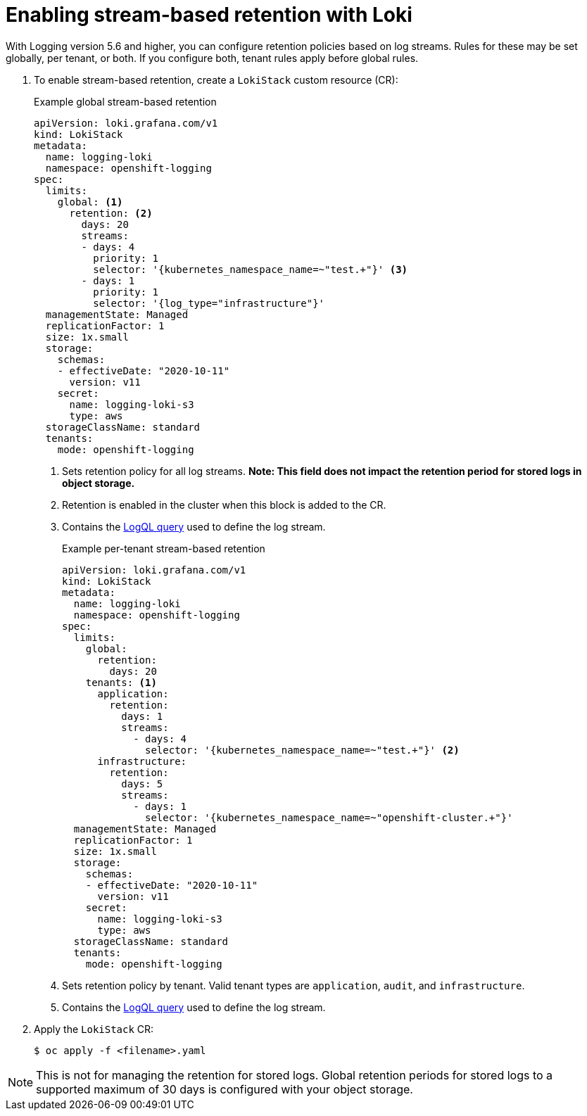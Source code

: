 // Module included in the following assemblies:
//
// logging/cluster-logging-loki.adoc

:_mod-docs-content-type: PROCEDURE
[id="logging-loki-retention_{context}"]
= Enabling stream-based retention with Loki
With Logging version 5.6 and higher, you can configure retention policies based on log streams. Rules for these may be set globally, per tenant, or both. If you configure both, tenant rules apply before global rules.

. To enable stream-based retention, create a `LokiStack` custom resource (CR):
+
.Example global stream-based retention
[source,yaml]
----
apiVersion: loki.grafana.com/v1
kind: LokiStack
metadata:
  name: logging-loki
  namespace: openshift-logging
spec:
  limits:
    global: <1>
      retention: <2>
        days: 20
        streams:
        - days: 4
          priority: 1
          selector: '{kubernetes_namespace_name=~"test.+"}' <3>
        - days: 1
          priority: 1
          selector: '{log_type="infrastructure"}'
  managementState: Managed
  replicationFactor: 1
  size: 1x.small
  storage:
    schemas:
    - effectiveDate: "2020-10-11"
      version: v11
    secret:
      name: logging-loki-s3
      type: aws
  storageClassName: standard
  tenants:
    mode: openshift-logging
----
<1> Sets retention policy for all log streams. *Note: This field does not impact the retention period for stored logs in object storage.*
<2> Retention is enabled in the cluster when this block is added to the CR.
<3> Contains the link:https://grafana.com/docs/loki/latest/logql/query_examples/#query-examples[LogQL query] used to define the log stream.
+
.Example per-tenant stream-based retention
[source,yaml]
----
apiVersion: loki.grafana.com/v1
kind: LokiStack
metadata:
  name: logging-loki
  namespace: openshift-logging
spec:
  limits:
    global:
      retention:
        days: 20
    tenants: <1>
      application:
        retention:
          days: 1
          streams:
            - days: 4
              selector: '{kubernetes_namespace_name=~"test.+"}' <2>
      infrastructure:
        retention:
          days: 5
          streams:
            - days: 1
              selector: '{kubernetes_namespace_name=~"openshift-cluster.+"}'
  managementState: Managed
  replicationFactor: 1
  size: 1x.small
  storage:
    schemas:
    - effectiveDate: "2020-10-11"
      version: v11
    secret:
      name: logging-loki-s3
      type: aws
  storageClassName: standard
  tenants:
    mode: openshift-logging
----
<1> Sets retention policy by tenant. Valid tenant types are `application`, `audit`, and `infrastructure`.
<2> Contains the link:https://grafana.com/docs/loki/latest/logql/query_examples/#query-examples[LogQL query] used to define the log stream.

. Apply the `LokiStack` CR:
+
[source,terminal]
----
$ oc apply -f <filename>.yaml
----

[NOTE]
====
This is not for managing the retention for stored logs. Global retention periods for stored logs to a supported maximum of 30 days is configured with your object storage.
====
